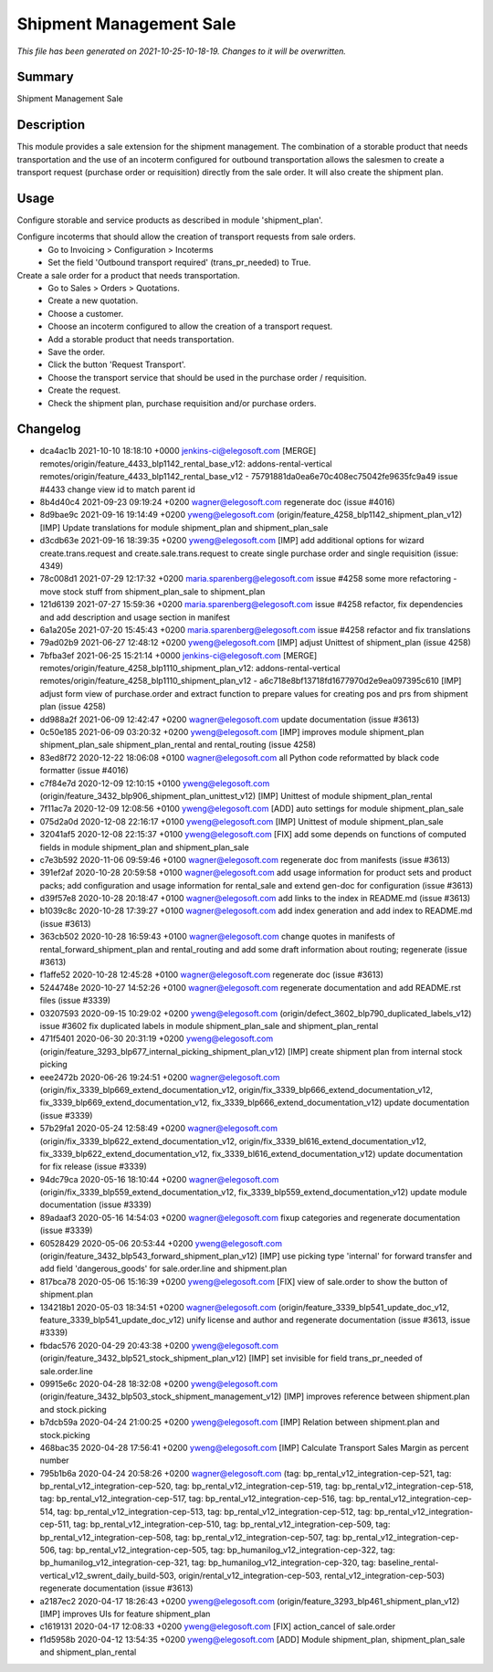 Shipment Management Sale
====================================================

*This file has been generated on 2021-10-25-10-18-19. Changes to it will be overwritten.*

Summary
-------

Shipment Management Sale

Description
-----------

This module provides a sale extension for the shipment management.
The combination of a storable product that needs transportation and the use of an incoterm configured for outbound
transportation allows the salesmen to create a transport request (purchase order or requisition) directly from the
sale order. It will also create the shipment plan.


Usage
-----

Configure storable and service products as described in module 'shipment_plan'.

Configure incoterms that should allow the creation of transport requests from sale orders.
 - Go to Invoicing > Configuration > Incoterms
 - Set the field 'Outbound transport required' (trans_pr_needed) to True.

Create a sale order for a product that needs transportation.
 - Go to Sales > Orders > Quotations.
 - Create a new quotation.
 - Choose a customer.
 - Choose an incoterm configured to allow the creation of a transport request.
 - Add a storable product that needs transportation.
 - Save the order.
 - Click the button 'Request Transport'.
 - Choose the transport service that should be used in the purchase order / requisition.
 - Create the request.
 - Check the shipment plan, purchase requisition and/or purchase orders.


Changelog
---------

- dca4ac1b 2021-10-10 18:18:10 +0000 jenkins-ci@elegosoft.com  [MERGE] remotes/origin/feature_4433_blp1142_rental_base_v12: addons-rental-vertical remotes/origin/feature_4433_blp1142_rental_base_v12 - 75791881da0ea6e70c408ec75042fe9635fc9a49 issue #4433 change view id to match parent id
- 8b4d40c4 2021-09-23 09:19:24 +0200 wagner@elegosoft.com  regenerate doc (issue #4016)
- 8d9bae9c 2021-09-16 19:14:49 +0200 yweng@elegosoft.com  (origin/feature_4258_blp1142_shipment_plan_v12) [IMP] Update translations for module shipment_plan and shipment_plan_sale
- d3cdb63e 2021-09-16 18:39:35 +0200 yweng@elegosoft.com  [IMP] add additional options for wizard create.trans.request and create.sale.trans.request to create single purchase order and single requisition (issue: 4349)
- 78c008d1 2021-07-29 12:17:32 +0200 maria.sparenberg@elegosoft.com  issue #4258 some more refactoring - move stock stuff from shipment_plan_sale to shipment_plan
- 121d6139 2021-07-27 15:59:36 +0200 maria.sparenberg@elegosoft.com  issue #4258 refactor, fix dependencies and add description and usage section in manifest
- 6a1a205e 2021-07-20 15:45:43 +0200 maria.sparenberg@elegosoft.com  issue #4258 refactor and fix translations
- 79ad02b9 2021-06-27 12:48:12 +0200 yweng@elegosoft.com  [IMP] adjust Unittest of shipment_plan (issue 4258)
- 7bfba3ef 2021-06-25 15:21:14 +0000 jenkins-ci@elegosoft.com  [MERGE] remotes/origin/feature_4258_blp1110_shipment_plan_v12: addons-rental-vertical remotes/origin/feature_4258_blp1110_shipment_plan_v12 - a6c718e8bf13718fd1677970d2e9ea097395c610 [IMP] adjust form view of purchase.order and extract function to prepare values for creating pos and prs from shipment plan (issue 4258)
- dd988a2f 2021-06-09 12:42:47 +0200 wagner@elegosoft.com  update documentation (issue #3613)
- 0c50e185 2021-06-09 03:20:32 +0200 yweng@elegosoft.com  [IMP] improves module shipment_plan shipment_plan_sale shipment_plan_rental and rental_routing (issue 4258)
- 83ed8f72 2020-12-22 18:06:08 +0100 wagner@elegosoft.com  all Python code reformatted by black code formatter (issue #4016)
- c7f84e7d 2020-12-09 12:10:15 +0100 yweng@elegosoft.com  (origin/feature_3432_blp906_shipment_plan_unittest_v12) [IMP] Unittest of module shipment_plan_rental
- 7f11ac7a 2020-12-09 12:08:56 +0100 yweng@elegosoft.com  [ADD] auto settings for module shipment_plan_sale
- 075d2a0d 2020-12-08 22:16:17 +0100 yweng@elegosoft.com  [IMP] Unittest of module shipment_plan_sale
- 32041af5 2020-12-08 22:15:37 +0100 yweng@elegosoft.com  [FIX] add some depends on functions of computed fields in module shipment_plan and shipment_plan_sale
- c7e3b592 2020-11-06 09:59:46 +0100 wagner@elegosoft.com  regenerate doc from manifests (issue #3613)
- 391ef2af 2020-10-28 20:59:58 +0100 wagner@elegosoft.com  add usage information for product sets and product packs; add configuration and usage information for rental_sale and extend gen-doc for configuration (issue #3613)
- d39f57e8 2020-10-28 20:18:47 +0100 wagner@elegosoft.com  add links to the index in README.md (issue #3613)
- b1039c8c 2020-10-28 17:39:27 +0100 wagner@elegosoft.com  add index generation and add index to README.md (issue #3613)
- 363cb502 2020-10-28 16:59:43 +0100 wagner@elegosoft.com  change quotes in manifests of rental_forward_shipment_plan and rental_routing and add some draft information about routing; regenerate (issue #3613)
- f1affe52 2020-10-28 12:45:28 +0100 wagner@elegosoft.com  regenerate doc (issue #3613)
- 5244748e 2020-10-27 14:52:26 +0100 wagner@elegosoft.com  regenerate documentation and add README.rst files (issue #3339)
- 03207593 2020-09-15 10:29:02 +0200 yweng@elegosoft.com  (origin/defect_3602_blp790_duplicated_labels_v12) issue #3602 fix duplicated labels in module shipment_plan_sale and shipment_plan_rental
- 471f5401 2020-06-30 20:31:19 +0200 yweng@elegosoft.com  (origin/feature_3293_blp677_internal_picking_shipment_plan_v12) [IMP] create shipment plan from internal stock picking
- eee2472b 2020-06-26 19:24:51 +0200 wagner@elegosoft.com  (origin/fix_3339_blp669_extend_documentation_v12, origin/fix_3339_blp666_extend_documentation_v12, fix_3339_blp669_extend_documentation_v12, fix_3339_blp666_extend_documentation_v12) update documentation (issue #3339)
- 57b29fa1 2020-05-24 12:58:49 +0200 wagner@elegosoft.com  (origin/fix_3339_blp622_extend_documentation_v12, origin/fix_3339_bl616_extend_documentation_v12, fix_3339_blp622_extend_documentation_v12, fix_3339_bl616_extend_documentation_v12) update documentation for fix release (issue #3339)
- 94dc79ca 2020-05-16 18:10:44 +0200 wagner@elegosoft.com  (origin/fix_3339_blp559_extend_documentation_v12, fix_3339_blp559_extend_documentation_v12) update module documentation (issue #3339)
- 89adaaf3 2020-05-16 14:54:03 +0200 wagner@elegosoft.com  fixup categories and regenerate documentation (issue #3339)
- 60528429 2020-05-06 20:53:44 +0200 yweng@elegosoft.com  (origin/feature_3432_blp543_forward_shipment_plan_v12) [IMP] use picking type 'internal' for forward transfer and add field 'dangerous_goods' for sale.order.line and shipment.plan
- 817bca78 2020-05-06 15:16:39 +0200 yweng@elegosoft.com  [FIX] view of sale.order to show the button of shipment.plan
- 134218b1 2020-05-03 18:34:51 +0200 wagner@elegosoft.com  (origin/feature_3339_blp541_update_doc_v12, feature_3339_blp541_update_doc_v12) unify license and author and regenerate documentation (issue #3613, issue #3339)
- fbdac576 2020-04-29 20:43:38 +0200 yweng@elegosoft.com  (origin/feature_3432_blp521_stock_shipment_plan_v12) [IMP] set invisible for field trans_pr_needed of sale.order.line
- 09915e6c 2020-04-28 18:32:08 +0200 yweng@elegosoft.com  (origin/feature_3432_blp503_stock_shipment_management_v12) [IMP] improves reference between shipment.plan and stock.picking
- b7dcb59a 2020-04-24 21:00:25 +0200 yweng@elegosoft.com  [IMP] Relation between shipment.plan and stock.picking
- 468bac35 2020-04-28 17:56:41 +0200 yweng@elegosoft.com  [IMP] Calculate Transport Sales Margin as percent number
- 795b1b6a 2020-04-24 20:58:26 +0200 wagner@elegosoft.com  (tag: bp_rental_v12_integration-cep-521, tag: bp_rental_v12_integration-cep-520, tag: bp_rental_v12_integration-cep-519, tag: bp_rental_v12_integration-cep-518, tag: bp_rental_v12_integration-cep-517, tag: bp_rental_v12_integration-cep-516, tag: bp_rental_v12_integration-cep-514, tag: bp_rental_v12_integration-cep-513, tag: bp_rental_v12_integration-cep-512, tag: bp_rental_v12_integration-cep-511, tag: bp_rental_v12_integration-cep-510, tag: bp_rental_v12_integration-cep-509, tag: bp_rental_v12_integration-cep-508, tag: bp_rental_v12_integration-cep-507, tag: bp_rental_v12_integration-cep-506, tag: bp_rental_v12_integration-cep-505, tag: bp_humanilog_v12_integration-cep-322, tag: bp_humanilog_v12_integration-cep-321, tag: bp_humanilog_v12_integration-cep-320, tag: baseline_rental-vertical_v12_swrent_daily_build-503, origin/rental_v12_integration-cep-503, rental_v12_integration-cep-503) regenerate documentation (issue #3613)
- a2187ec2 2020-04-17 18:26:43 +0200 yweng@elegosoft.com  (origin/feature_3293_blp461_shipment_plan_v12) [IMP] improves UIs for feature shipment_plan
- c1619131 2020-04-17 12:08:33 +0200 yweng@elegosoft.com  [FIX] action_cancel of sale.order
- f1d5958b 2020-04-12 13:54:35 +0200 yweng@elegosoft.com  [ADD] Module shipment_plan, shipment_plan_sale and shipment_plan_rental


